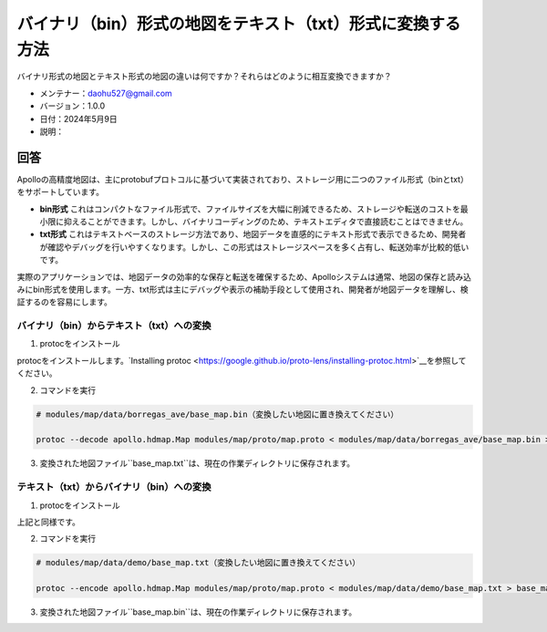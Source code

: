 バイナリ（bin）形式の地図をテキスト（txt）形式に変換する方法
==========================================================

バイナリ形式の地図とテキスト形式の地図の違いは何ですか？それらはどのように相互変換できますか？

-  メンテナー：\ daohu527@gmail.com
-  バージョン：1.0.0
-  日付：2024年5月9日
-  説明：

回答
----

Apolloの高精度地図は、主にprotobufプロトコルに基づいて実装されており、ストレージ用に二つのファイル形式（binとtxt）をサポートしています。

-  **bin形式**
   これはコンパクトなファイル形式で、ファイルサイズを大幅に削減できるため、ストレージや転送のコストを最小限に抑えることができます。しかし、バイナリコーディングのため、テキストエディタで直接読むことはできません。

-  **txt形式**
   これはテキストベースのストレージ方法であり、地図データを直感的にテキスト形式で表示できるため、開発者が確認やデバッグを行いやすくなります。しかし、この形式はストレージスペースを多く占有し、転送効率が比較的低いです。

実際のアプリケーションでは、地図データの効率的な保存と転送を確保するため、Apolloシステムは通常、地図の保存と読み込みにbin形式を使用します。一方、txt形式は主にデバッグや表示の補助手段として使用され、開発者が地図データを理解し、検証するのを容易にします。

バイナリ（bin）からテキスト（txt）への変換
~~~~~~~~~~~~~~~~~~~~~~~~~~~~~~~

1. protocをインストール

protocをインストールします。`Installing protoc <https://google.github.io/proto-lens/installing-protoc.html>`__を参照してください。

2. コマンドを実行

.. code:: shell

   # modules/map/data/borregas_ave/base_map.bin（変換したい地図に置き換えてください）

   protoc --decode apollo.hdmap.Map modules/map/proto/map.proto < modules/map/data/borregas_ave/base_map.bin > base_map.txt

3. 変換された地図ファイル``base_map.txt``は、現在の作業ディレクトリに保存されます。

テキスト（txt）からバイナリ（bin）への変換
~~~~~~~~~~~~~~~~~~~~~~~~~~~~~~~

1. protocをインストール

上記と同様です。

2. コマンドを実行

.. code:: shell

   # modules/map/data/demo/base_map.txt（変換したい地図に置き換えてください）

   protoc --encode apollo.hdmap.Map modules/map/proto/map.proto < modules/map/data/demo/base_map.txt > base_map.bin

3. 変換された地図ファイル``base_map.bin``は、現在の作業ディレクトリに保存されます。
